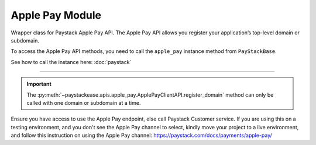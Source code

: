==================
Apple Pay Module
==================

.. :py:currentmodule:: paystackease.apis.apple_pay

Wrapper class for Paystack Apple Pay API. The Apple Pay API allows you register your application’s
top-level domain or subdomain.

To access the Apple Pay API methods, you need to call the ``apple_pay`` instance method from ``PayStackBase``.

See how to call the instance here: :doc:`paystack`

------------------------------------------------------------------------------

.. py:class:: ApplePayClientAPI(secret_key: str = None)

    Bases: :py:class:`~paystackease.base.PayStackBaseClientAPI`

    Paystack Apple Pay API Reference: `Apple Pay`_

    .. py:method:: list_domains(use_cursor: bool | None = False, next_page: int | None = None, previous_page: int | None = None)→ Response

        List all domains registered with the Apple Pay API.

        :param use_cursor: Use cursor for pagination (default: False).
        :type use_cursor: bool, optional
        :param next_page: Next page.
        :type next_page: int, optional
        :param previous_page: Previous page.
        :type previous_page: int, optional

        :return: The response from the API.
        :rtype: Response object

    .. py:method:: register_domain(domain_name: str)→ Response

        Register a domain with the Apple Pay API.

        :param domain_name: The domain name.
        :type domain_name: str

        :return: The response from the API.
        :rtype: Response object



    .. py:method:: unregister_domain(domain_name: str)→ Response

        Unregister a domain with the Apple Pay API.

        :param domain_name: The domain name.
        :type domain_name: str

        :return: The response from the API.
        :rtype: Response object


.. _Apple Pay: https://paystack.com/docs/api/apple-pay/

.. important::

    The :py:meth:`~paystackease.apis.apple_pay.ApplePayClientAPI.register_domain` method can only be called with one domain or subdomain at a time.


Ensure you have access to use the Apple Pay endpoint, else call Paystack Customer service.
If you are using this on a testing environment, and you don't see the Apple Pay channel
to select, kindly move your project to a live environment, and follow this instruction
on using the Apple Pay channel: https://paystack.com/docs/payments/apple-pay/
